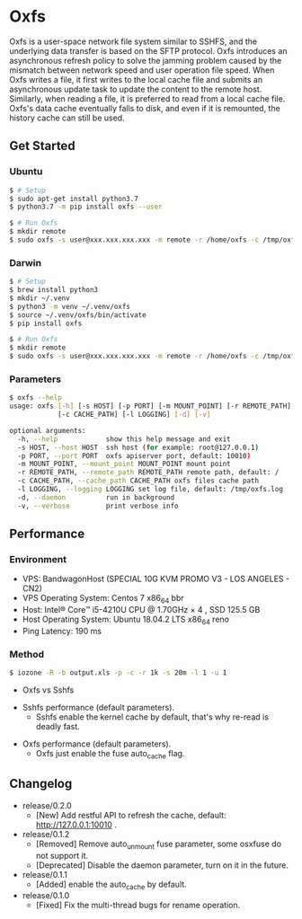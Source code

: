 * Oxfs
  
  #+BEGIN_EXPORT html
  <img alt="GitHub" src="https://img.shields.io/github/license/RainMark/oxfs">
  <img alt="PyPI" src="https://img.shields.io/pypi/v/oxfs">
  <img alt="PyPI - Python Version" src="https://img.shields.io/pypi/pyversions/oxfs">
  <img alt="PyPI - Wheel" src="https://img.shields.io/pypi/wheel/oxfs">
  <img alt="GitHub last commit" src="https://img.shields.io/github/last-commit/RainMark/oxfs">
  #+END_EXPORT

Oxfs is a user-space network file system similar to SSHFS, and the underlying data transfer is based on the SFTP protocol. Oxfs introduces an asynchronous refresh policy to solve the jamming problem caused by the mismatch between network speed and user operation file speed. When Oxfs writes a file, it first writes to the local cache file and submits an asynchronous update task to update the content to the remote host. Similarly, when reading a file, it is preferred to read from a local cache file. Oxfs's data cache eventually falls to disk, and even if it is remounted, the history cache can still be used.

** Get Started

*** Ubuntu

    #+begin_src bash
   $ # Setup
   $ sudo apt-get install python3.7
   $ python3.7 -m pip install oxfs --user

   $ # Run Oxfs
   $ mkdir remote
   $ sudo oxfs -s user@xxx.xxx.xxx.xxx -m remote -r /home/oxfs -c /tmp/oxfs
    #+end_src

*** Darwin

    #+begin_src bash
   $ # Setup
   $ brew install python3
   $ mkdir ~/.venv
   $ python3 -m venv ~/.venv/oxfs
   $ source ~/.venv/oxfs/bin/activate
   $ pip install oxfs

   $ # Run Oxfs
   $ mkdir remote
   $ sudo oxfs -s user@xxx.xxx.xxx.xxx -m remote -r /home/oxfs -c /tmp/oxfs
    #+end_src

*** Parameters

    #+begin_src bash
      $ oxfs --help
      usage: oxfs [-h] [-s HOST] [-p PORT] [-m MOUNT_POINT] [-r REMOTE_PATH]
                  [-c CACHE_PATH] [-l LOGGING] [-d] [-v]

      optional arguments:
        -h, --help            show this help message and exit
        -s HOST, --host HOST  ssh host (for example: root@127.0.0.1)
        -p PORT, --port PORT  oxfs apiserver port, default: 10010)
        -m MOUNT_POINT, --mount_point MOUNT_POINT mount point
        -r REMOTE_PATH, --remote_path REMOTE_PATH remote path, default: /
        -c CACHE_PATH, --cache_path CACHE_PATH oxfs files cache path
        -l LOGGING, --logging LOGGING set log file, default: /tmp/oxfs.log
        -d, --daemon          run in background
        -v, --verbose         print verbose info
    #+end_src

** Performance

*** Environment

    - VPS: BandwagonHost (SPECIAL 10G KVM PROMO V3 - LOS ANGELES - CN2)
    - VPS Operating System: Centos 7 x86_64 bbr
    - Host: Intel® Core™ i5-4210U CPU @ 1.70GHz × 4 , SSD 125.5 GB
    - Host Operating System: Ubuntu 18.04.2 LTS x86_64 reno
    - Ping Latency: 190 ms

*** Method
    #+begin_src bash
   $ iozone -R -b output.xls -p -c -r 1k -s 20m -l 1 -u 1
    #+end_src

    - Oxfs vs Sshfs

    [[./benchmark/oxfs-vs-sshfs.png]]

    - Sshfs performance (default parameters).
      - Sshfs enable the kernel cache by default, that's why re-read is deadly fast.

    [[./benchmark/sshfs.png]]

    - Oxfs performance (default parameters).
      - Oxfs just enable the fuse auto_cache flag.

    [[./benchmark/oxfs.png]]

** Changelog

   - release/0.2.0
     - [New] Add restful API to refresh the cache, default: http://127.0.0.1:10010 .

   - release/0.1.2
     - [Removed] Remove auto_unmount fuse parameter, some osxfuse do not support it.
     - [Deprecated] Disable the daemon parameter, turn on it in the future.

   - release/0.1.1
     - [Added] enable the auto_cache by default.

   - release/0.1.0
     - [Fixed] Fix the multi-thread bugs for rename operation.
